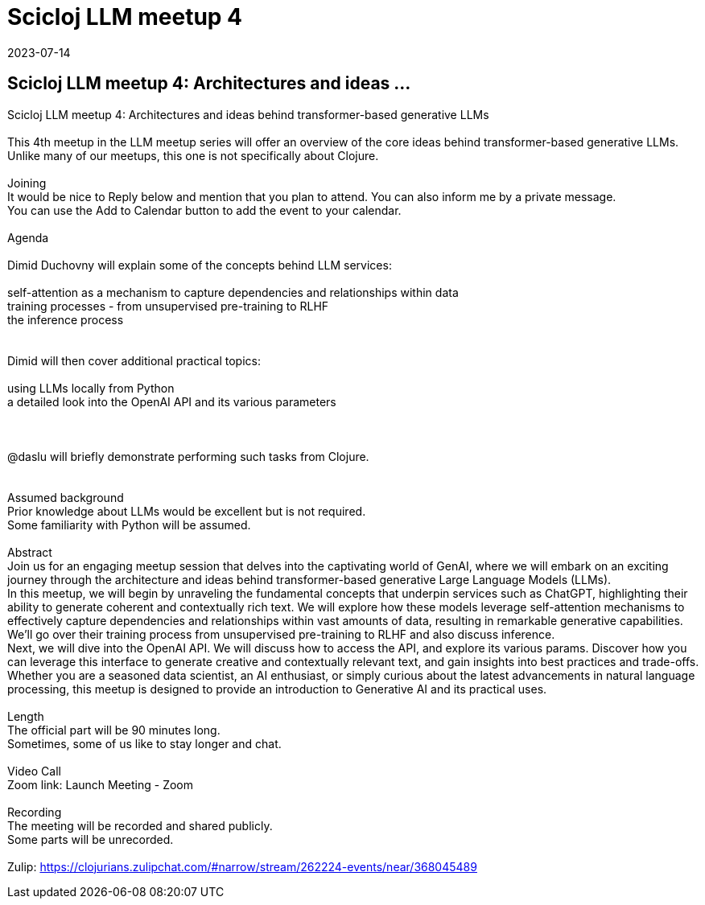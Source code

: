 = Scicloj LLM meetup 4
2023-07-14
:jbake-type: event
:jbake-edition: 
:jbake-link: https://clojureverse.org/t/scicloj-llm-meetup-4-architectures-and-ideas-behind-transformer-based-generative-llms/10137
:jbake-location: online
:jbake-start: 2023-07-14
:jbake-end: 2023-07-14

== Scicloj LLM meetup 4: Architectures and ideas ...

Scicloj LLM meetup 4: Architectures and ideas behind transformer-based generative LLMs +
 +
This 4th meetup in the LLM meetup series will offer an overview of the core ideas behind transformer-based generative LLMs. +
Unlike many of our meetups, this one is not specifically about Clojure. +
 +
Joining +
It would be nice to Reply below and mention that you plan to attend. You can also inform me by a private message. +
You can use the Add to Calendar button to add the event to your calendar. +
 +
Agenda +
 +
Dimid Duchovny will explain some of the concepts behind LLM services: +
 +
self-attention as a mechanism to capture dependencies and relationships within data +
training processes - from unsupervised pre-training to RLHF +
the inference process +
 +
 +
Dimid will then cover additional practical topics: +
 +
using LLMs locally from Python +
a detailed look into the OpenAI API and its various parameters +
 +
 +
 +
@daslu will briefly demonstrate performing such tasks from Clojure. +
 +
 +
Assumed background +
Prior knowledge about LLMs would be excellent but is not required. +
Some familiarity with Python will be assumed. +
 +
Abstract +
Join us for an engaging meetup session that delves into the captivating world of GenAI, where we will embark on an exciting journey through the architecture and ideas behind transformer-based generative Large Language Models (LLMs). +
In this meetup, we will begin by unraveling the fundamental concepts that underpin services such as ChatGPT, highlighting their ability to generate coherent and contextually rich text. We will explore how these models leverage self-attention mechanisms to effectively capture dependencies and relationships within vast amounts of data, resulting in remarkable generative capabilities. We&rsquo;ll go over their training process from unsupervised pre-training to RLHF and also discuss inference. +
Next, we will dive into the OpenAI API. We will discuss how to access the API, and explore its various params. Discover how you can leverage this interface to generate creative and contextually relevant text, and gain insights into best practices and trade-offs. +
Whether you are a seasoned data scientist, an AI enthusiast, or simply curious about the latest advancements in natural language processing, this meetup is designed to provide an introduction to Generative AI and its practical uses. +
 +
Length +
The official part will be 90 minutes long. +
Sometimes, some of us like to stay longer and chat. +
 +
Video Call +
Zoom link: Launch Meeting - Zoom +
 +
Recording +
The meeting will be recorded and shared publicly. +
Some parts will be unrecorded. +
 +
Zulip: https://clojurians.zulipchat.com/#narrow/stream/262224-events/near/368045489 +

